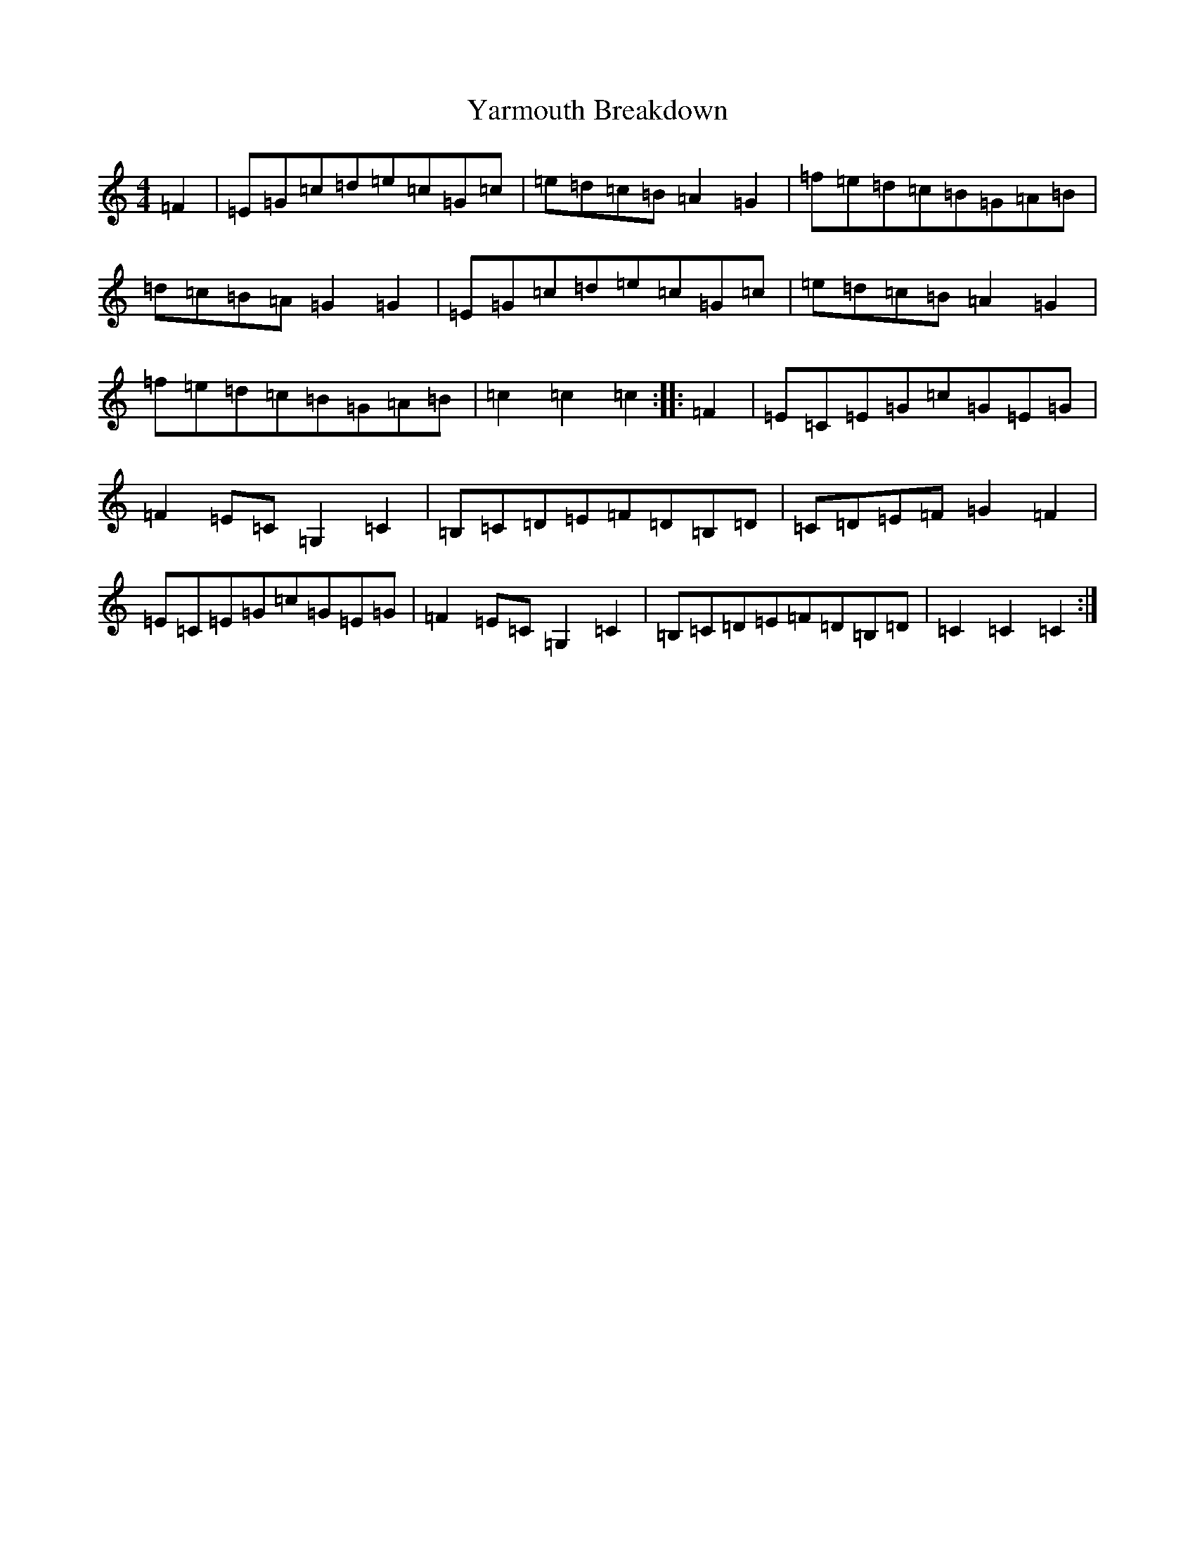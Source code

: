 X: 22816
T: Yarmouth Breakdown
S: https://thesession.org/tunes/10758#setting20492
R: hornpipe
M:4/4
L:1/8
K: C Major
=F2|=E=G=c=d=e=c=G=c|=e=d=c=B=A2=G2|=f=e=d=c=B=G=A=B|=d=c=B=A=G2=G2|=E=G=c=d=e=c=G=c|=e=d=c=B=A2=G2|=f=e=d=c=B=G=A=B|=c2=c2=c2:||:=F2|=E=C=E=G=c=G=E=G|=F2=E=C=G,2=C2|=B,=C=D=E=F=D=B,=D|=C=D=E=F=G2=F2|=E=C=E=G=c=G=E=G|=F2=E=C=G,2=C2|=B,=C=D=E=F=D=B,=D|=C2=C2=C2:|